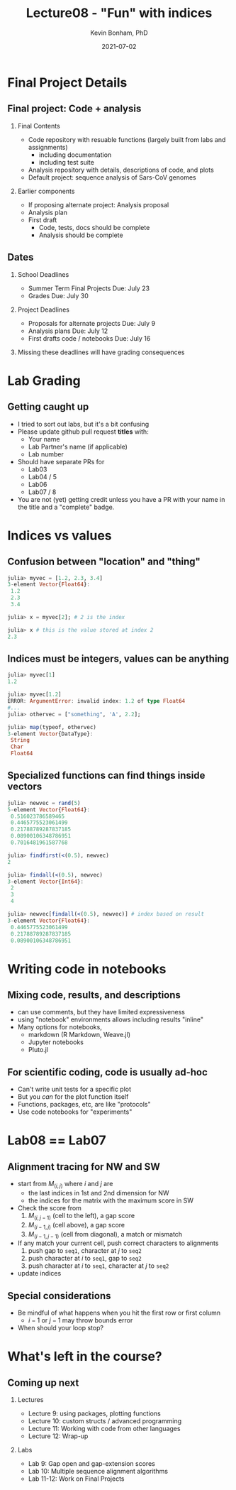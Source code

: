 #+TITLE: Lecture08 - "Fun" with indices
#+Author: Kevin Bonham, PhD
#+DATE: 2021-07-02
#+OPTIONS: H:2
#+BEAMER_THEME: Goettingen  [height=40pt]
#+LaTeX_CLASS_OPTIONS: [smaller]

* Final Project Details
** Final project: Code + analysis
*** Final Contents
- Code repository with resuable functions (largely built from labs and assignments)
  + including documentation
  + including test suite
- Analysis repository with details, descriptions of code, and plots
- Default project: sequence analysis of Sars-CoV genomes
*** Earlier components
- If proposing alternate project: Analysis proposal
- Analysis plan
- First draft
  + Code, tests, docs should be complete
  + Analysis should be complete
** Dates
*** School Deadlines
- Summer Term Final Projects Due: July 23
- Grades Due: July 30
*** Project Deadlines
- Proposals for alternate projects Due: July 9
- Analysis plans Due: July 12
- First drafts code / notebooks Due: July 16
*** Missing these deadlines will have grading consequences
* Lab Grading
** Getting caught up
- I tried to sort out labs, but it's a bit confusing
- Please update github pull request *titles* with:
  + Your name
  + Lab Partner's name (if applicable)
  + Lab number
- Should have separate PRs for
  + Lab03
  + Lab04 / 5
  + Lab06
  + Lab07 / 8
- You are not (yet) getting credit unless you have a PR with your name in the title and a "complete" badge.
* Indices vs values
** Confusion between "location" and "thing"
#+begin_src julia
julia> myvec = [1.2, 2.3, 3.4]
3-element Vector{Float64}:
 1.2
 2.3
 3.4

julia> x = myvec[2]; # 2 is the index

julia> x # this is the value stored at index 2
2.3
#+end_src
** Indices must be integers, values can be anything
#+begin_src julia
julia> myvec[1]
1.2

julia> myvec[1.2]
ERROR: ArgumentError: invalid index: 1.2 of type Float64
#...
julia> othervec = ["something", 'A', 2.2];

julia> map(typeof, othervec)
3-element Vector{DataType}:
 String
 Char
 Float64
#+end_src
** Specialized functions can find things inside vectors
  #+begin_src julia
julia> newvec = rand(5)
5-element Vector{Float64}:
 0.516023786589465
 0.4465775523061499
 0.21788789287837185
 0.08900106348786951
 0.7016481961587768

julia> findfirst(<(0.5), newvec)
2

julia> findall(<(0.5), newvec)
3-element Vector{Int64}:
 2
 3
 4

julia> newvec[findall(<(0.5), newvec)] # index based on result
3-element Vector{Float64}:
 0.4465775523061499
 0.21788789287837185
 0.08900106348786951
  #+end_src
* Writing code in notebooks
** Mixing code, results, and descriptions
- can use comments, but they have limited expressiveness
- using "notebook" environments allows including results "inline"
- Many options for notebooks,
  - markdown (R Markdown, Weave.jl)
  - Jupyter notebooks
  - Pluto.jl
** For scientific coding, code is usually ad-hoc
- Can't write unit tests for a specific plot
- But you /can/ for the plot function itself
- Functions, packages, etc, are like "protocols"
- Use code notebooks for "experiments"
* Lab08 == Lab07
** Alignment tracing for NW and SW
- start from $M_{(i,j)}$ where $i$ and $j$ are
  + the last indices in 1st and 2nd dimension for NW
  + the indices for the matrix with the maximum score in SW
- Check the score from
  1. $M_{(i,j-1)}$ (cell to the left), a gap score
  2. $M_{(i-1,j)}$ (cell above), a gap score
  3. $M_{(i-1,j-1)}$ (cell from diagonal), a match or mismatch
- If any match your current cell, push correct characters to alignments
  1. push gap to =seq1=, character at $j$ to =seq2=
  2. push character at $i$ to =seq1=, gap to =seq2=
  3. push character at $i$ to =seq1=, character at $j$ to =seq2=
- update indices
** Special considerations
- Be mindful of what happens when you hit the first row or first column
  + $i-1$ or $j-1$ may throw bounds error
- When should your loop stop?
* What's left in the course?
** Coming up next
*** Lectures
- Lecture 9: using packages, plotting functions
- Lecture 10: custom structs / advanced programming
- Lecture 11: Working with code from other languages
- Lecture 12: Wrap-up
*** Labs
- Lab 9: Gap open and gap-extension scores
- Lab 10: Multiple sequence alignment algorithms
- Lab 11-12: Work on Final Projects
